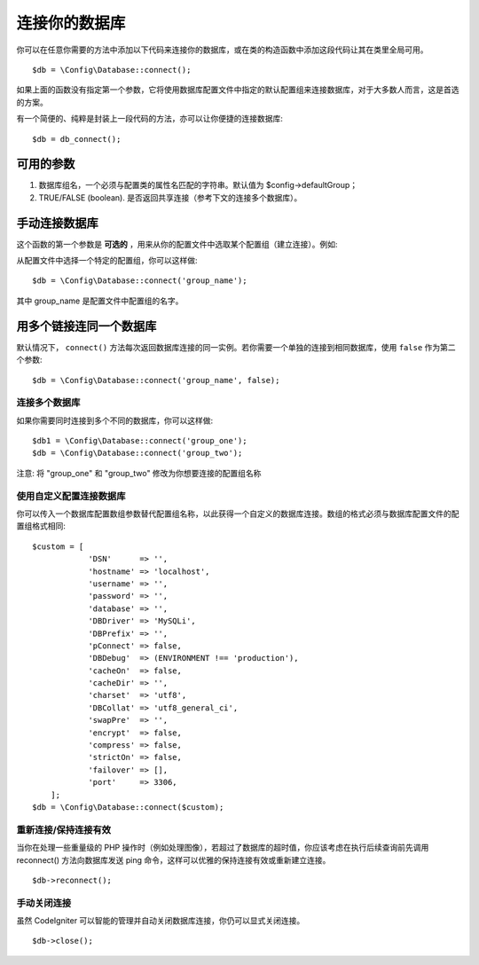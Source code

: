 ###########################
连接你的数据库
###########################

你可以在任意你需要的方法中添加以下代码来连接你的数据库，或在类的构造函数中添加这段代码让其在类里全局可用。

::

	$db = \Config\Database::connect();

如果上面的函数没有指定第一个参数，它将使用数据库配置文件中指定的默认配置组来连接数据库，对于大多数人而言，这是首选的方案。

有一个简便的、纯粹是封装上一段代码的方法，亦可以让你便捷的连接数据库::

    $db = db_connect();

可用的参数
--------------------

#. 数据库组名，一个必须与配置类的属性名匹配的字符串。默认值为 $config->defaultGroup；
#. TRUE/FALSE (boolean). 是否返回共享连接（参考下文的连接多个数据库）。

手动连接数据库
---------------------------------

这个函数的第一个参数是 **可选的** ，用来从你的配置文件中选取某个配置组（建立连接）。例如:

从配置文件中选择一个特定的配置组，你可以这样做::

	$db = \Config\Database::connect('group_name');

其中 group_name 是配置文件中配置组的名字。

用多个链接连同一个数据库
-------------------------------------

默认情况下， ``connect()``  方法每次返回数据库连接的同一实例。若你需要一个单独的连接到相同数据库，使用 ``false``  作为第二个参数::

	$db = \Config\Database::connect('group_name', false);


连接多个数据库
================================

如果你需要同时连接到多个不同的数据库，你可以这样做::

	$db1 = \Config\Database::connect('group_one');
	$db = \Config\Database::connect('group_two');

注意: 将 "group_one" 和 "group_two" 修改为你想要连接的配置组名称

.. 注解:: 如果只是在同一连接上使用不同的数据库，你不需要创建单独的数据库配置。当你需要时，可以切换到不同的数据库，例如:

	| $db->dbSelect($database2_name);

使用自定义配置连接数据库
===============================

你可以传入一个数据库配置数组参数替代配置组名称，以此获得一个自定义的数据库连接。数组的格式必须与数据库配置文件的配置组格式相同::

    $custom = [
		'DSN'      => '',
		'hostname' => 'localhost',
		'username' => '',
		'password' => '',
		'database' => '',
		'DBDriver' => 'MySQLi',
		'DBPrefix' => '',
		'pConnect' => false,
		'DBDebug'  => (ENVIRONMENT !== 'production'),
		'cacheOn'  => false,
		'cacheDir' => '',
		'charset'  => 'utf8',
		'DBCollat' => 'utf8_general_ci',
		'swapPre'  => '',
		'encrypt'  => false,
		'compress' => false,
		'strictOn' => false,
		'failover' => [],
		'port'     => 3306,
	];
    $db = \Config\Database::connect($custom);


重新连接/保持连接有效
===========================================

当你在处理一些重量级的 PHP 操作时（例如处理图像），若超过了数据库的超时值，你应该考虑在执行后续查询前先调用 reconnect() 方法向数据库发送 ping 命令，这样可以优雅的保持连接有效或重新建立连接。

.. 重要:: 若你使用 MySQLi 数据库驱动，reconnect() 方法并不能 ping 通服务器但它可以关闭连接然后再次连接。

::

	$db->reconnect();

手动关闭连接
===============================

虽然 CodeIgniter 可以智能的管理并自动关闭数据库连接，你仍可以显式关闭连接。

::

	$db->close();
